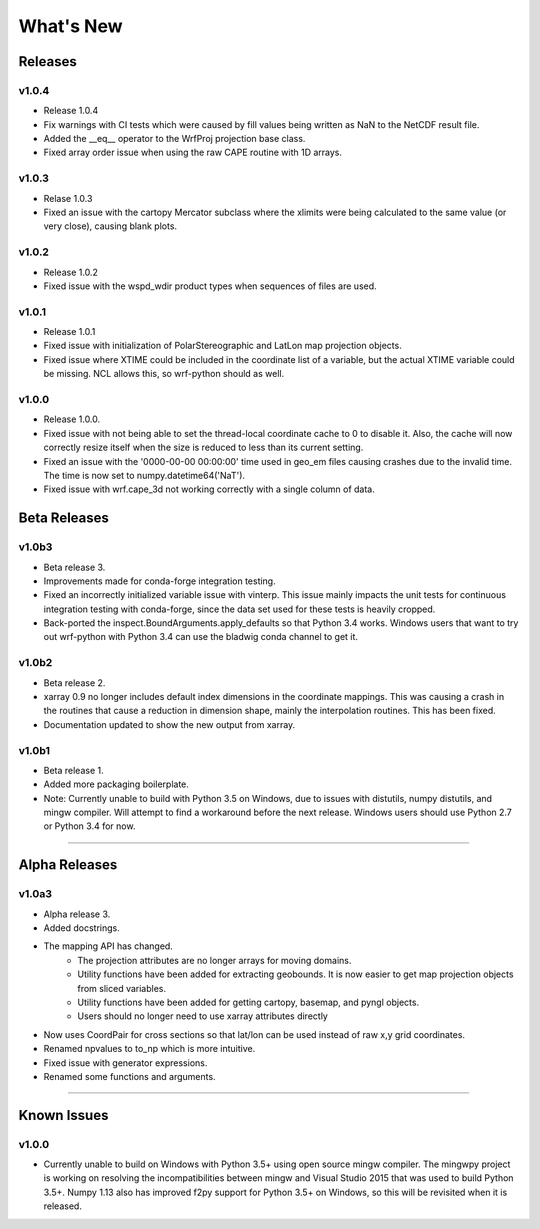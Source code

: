 What's New
===========

Releases
-------------

v1.0.4
^^^^^^^^^^^^^^

- Release 1.0.4
- Fix warnings with CI tests which were caused by fill values being written 
  as NaN to the NetCDF result file.
- Added the __eq__ operator to the WrfProj projection base class.
- Fixed array order issue when using the raw CAPE routine with 1D arrays.

v1.0.3
^^^^^^^^^^^^^^

- Relase 1.0.3
- Fixed an issue with the cartopy Mercator subclass where the xlimits were 
  being calculated to the same value (or very close), causing blank plots.

v1.0.2
^^^^^^^^^^^^^^

- Release 1.0.2
- Fixed issue with the wspd_wdir product types when sequences of files are 
  used.


v1.0.1
^^^^^^^^^^^^^

- Release 1.0.1
- Fixed issue with initialization of PolarStereographic and LatLon map 
  projection objects.
- Fixed issue where XTIME could be included in the coordinate list of a 
  variable, but the actual XTIME variable could be missing.  NCL allows this,
  so wrf-python should as well.
  

v1.0.0
^^^^^^^^^^^^^

- Release 1.0.0.
- Fixed issue with not being able to set the thread-local coordinate cache to 
  0 to disable it.  Also, the cache will now correctly resize itself when 
  the size is reduced to less than its current setting.
- Fixed an issue with the '0000-00-00 00:00:00' time used in geo_em files 
  causing crashes due to the invalid time.  The time is now set to 
  numpy.datetime64('NaT').
- Fixed issue with wrf.cape_3d not working correctly with a single 
  column of data.


Beta Releases
--------------

v1.0b3
^^^^^^^^^^^^^

- Beta release 3.
- Improvements made for conda-forge integration testing.
- Fixed an incorrectly initialized variable issue with vinterp.  This issue 
  mainly impacts the unit tests for continuous integration testing with 
  conda-forge, since the data set used for these tests is heavily cropped.
- Back-ported the inspect.BoundArguments.apply_defaults so that Python 3.4
  works.  Windows users that want to try out wrf-python with Python 3.4
  can use the bladwig conda channel to get it.

v1.0b2
^^^^^^^^^^^^^^

- Beta release 2.
- xarray 0.9 no longer includes default index dimensions in the coordinate 
  mappings.  This was causing a crash in the routines that cause a reduction
  in dimension shape, mainly the interpolation routines.  This has been 
  fixed.
- Documentation updated to show the new output from xarray.

v1.0b1
^^^^^^^^^^^^^

- Beta release 1.
- Added more packaging boilerplate.
- Note:  Currently unable to build with Python 3.5 on Windows, due to
  issues with distutils, numpy distutils, and mingw compiler.  Will attempt
  to find a workaround before the next release. Windows users should use 
  Python 2.7 or Python 3.4 for now.


----------------

Alpha Releases
----------------

v1.0a3
^^^^^^^^^^^^

- Alpha release 3.
- Added docstrings.
- The mapping API has changed.
    - The projection attributes are no longer arrays for moving domains.
    - Utility functions have been added for extracting geobounds.  It is now 
      easier to get map projection objects from sliced variables.
    - Utility functions have been added for getting cartopy, basemap, and pyngl
      objects.
    - Users should no longer need to use xarray attributes directly
- Now uses CoordPair for cross sections so that lat/lon can be used instead of 
  raw x,y grid coordinates.
- Renamed npvalues to to_np which is more intuitive.
- Fixed issue with generator expressions.
- Renamed some functions and arguments.


-------------

  
Known Issues
--------------

v1.0.0
^^^^^^^^

- Currently unable to build on Windows with Python 3.5+ using open source 
  mingw compiler.  The mingwpy project is working on resolving the 
  incompatibilities between mingw and Visual Studio 2015 that was used to 
  build Python 3.5+.  Numpy 1.13 also has improved f2py support for 
  Python 3.5+ on Windows, so this will be revisited when it is released.
  


